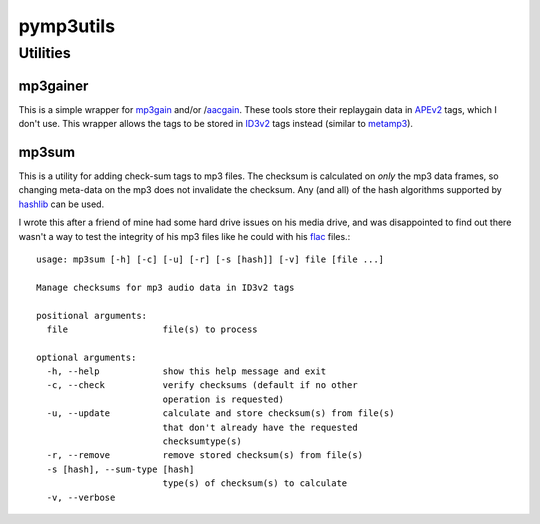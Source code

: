 ==========
pymp3utils
==========

Utilities
=========

mp3gainer
---------

This is a simple wrapper for mp3gain_ and/or /aacgain_.  These tools
store their replaygain data in APEv2_ tags, which I don't use.  This
wrapper allows the tags to be stored in ID3v2_ tags instead (similar
to metamp3_).

.. _mp3gain: http://mp3gain.sourceforge.net/
.. _aacgain: http://altosdesign.com/aacgain/
.. _APEv2: http://en.wikipedia.org/wiki/APE_tag
.. _ID3v2: http://www.id3.org/
.. _metamp3: http://www.hydrogenaudio.org/forums/index.php?showtopic=49751

mp3sum
------

This is a utility for adding check-sum tags to mp3 files.  The checksum
is calculated on *only* the mp3 data frames, so changing meta-data on
the mp3 does not invalidate the checksum.  Any (and all) of the hash
algorithms supported by hashlib_ can be used.

I wrote this after a friend of mine had some hard drive issues on his
media drive, and was disappointed to find out there wasn't a way to
test the integrity of his mp3 files like he could with his flac_
files.::

  usage: mp3sum [-h] [-c] [-u] [-r] [-s [hash]] [-v] file [file ...]
  
  Manage checksums for mp3 audio data in ID3v2 tags
  
  positional arguments:
    file                  file(s) to process
  
  optional arguments:
    -h, --help            show this help message and exit
    -c, --check           verify checksums (default if no other
                          operation is requested)
    -u, --update          calculate and store checksum(s) from file(s)
                          that don't already have the requested
                          checksumtype(s)
    -r, --remove          remove stored checksum(s) from file(s)
    -s [hash], --sum-type [hash]
                          type(s) of checksum(s) to calculate
    -v, --verbose


.. _hashlib: http://docs.python.org/library/hashlib.html 
.. _flac: http://flac.sourceforge.net/
